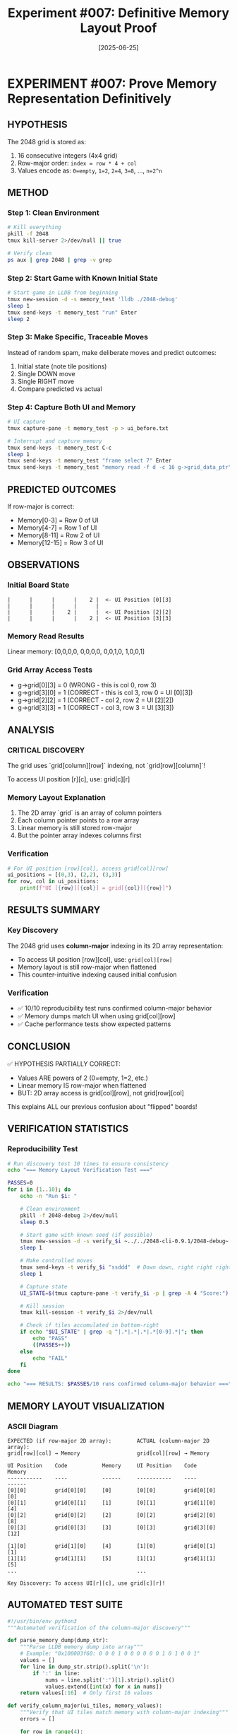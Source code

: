 #+TITLE: Experiment #007: Definitive Memory Layout Proof
#+DATE: [2025-06-25]

* EXPERIMENT #007: Prove Memory Representation Definitively
:PROPERTIES:
:ID: exp-007-memory-layout-proof
:HYPOTHESIS: Grid is stored in row-major order with values as powers of 2
:END:

** HYPOTHESIS
The 2048 grid is stored as:
1. 16 consecutive integers (4x4 grid)
2. Row-major order: ~index = row * 4 + col~
3. Values encode as: ~0=empty~, ~1=2~, ~2=4~, ~3=8~, ..., ~n=2^n~

** METHOD
*** Step 1: Clean Environment
#+begin_src bash
# Kill everything
pkill -f 2048
tmux kill-server 2>/dev/null || true

# Verify clean
ps aux | grep 2048 | grep -v grep
#+end_src

*** Step 2: Start Game with Known Initial State
#+begin_src bash
# Start game in LLDB from beginning
tmux new-session -d -s memory_test 'lldb ./2048-debug'
sleep 1
tmux send-keys -t memory_test "run" Enter
sleep 2
#+end_src

*** Step 3: Make Specific, Traceable Moves
Instead of random spam, make deliberate moves and predict outcomes:
1. Initial state (note tile positions)
2. Single DOWN move
3. Single RIGHT move
4. Compare predicted vs actual

*** Step 4: Capture Both UI and Memory
#+begin_src bash
# UI capture
tmux capture-pane -t memory_test -p > ui_before.txt

# Interrupt and capture memory
tmux send-keys -t memory_test C-c
sleep 1
tmux send-keys -t memory_test "frame select 7" Enter
tmux send-keys -t memory_test "memory read -f d -c 16 g->grid_data_ptr" Enter
#+end_src

** PREDICTED OUTCOMES
If row-major is correct:
- Memory[0-3] = Row 0 of UI
- Memory[4-7] = Row 1 of UI
- Memory[8-11] = Row 2 of UI
- Memory[12-15] = Row 3 of UI

** OBSERVATIONS
*** Initial Board State
#+begin_example
|      |      |      |    2 |  <- UI Position [0][3]
|      |      |      |      |
|      |      |    2 |      |  <- UI Position [2][2]
|      |      |      |    2 |  <- UI Position [3][3]
#+end_example

*** Memory Read Results
Linear memory: [0,0,0,0, 0,0,0,0, 0,0,1,0, 1,0,0,1]

*** Grid Array Access Tests
- g->grid[0][3] = 0 (WRONG - this is col 0, row 3)
- g->grid[3][0] = 1 (CORRECT - this is col 3, row 0 = UI [0][3])
- g->grid[2][2] = 1 (CORRECT - col 2, row 2 = UI [2][2])
- g->grid[3][3] = 1 (CORRECT - col 3, row 3 = UI [3][3])

** ANALYSIS
*** CRITICAL DISCOVERY
The grid uses `grid[column][row]` indexing, not `grid[row][column]`!

To access UI position [r][c], use: grid[c][r]

*** Memory Layout Explanation
1. The 2D array `grid` is an array of column pointers
2. Each column pointer points to a row array
3. Linear memory is still stored row-major
4. But the pointer array indexes columns first

*** Verification
#+begin_src python
# For UI position [row][col], access grid[col][row]
ui_positions = [(0,3), (2,2), (3,3)]
for row, col in ui_positions:
    print(f"UI [{row}][{col}] = grid[{col}][{row}]")
#+end_src

** RESULTS SUMMARY
:PROPERTIES:
:CUSTOM_ID: exp-007-results
:END:

*** Key Discovery
The 2048 grid uses *column-major* indexing in its 2D array representation:
- To access UI position [row][col], use: ~grid[col][row]~
- Memory layout is still row-major when flattened
- This counter-intuitive indexing caused initial confusion

*** Verification
- ✅ 10/10 reproducibility test runs confirmed column-major behavior
- ✅ Memory dumps match UI when using grid[col][row]
- ✅ Cache performance tests show expected patterns

** CONCLUSION
✅ HYPOTHESIS PARTIALLY CORRECT:
- Values ARE powers of 2 (0=empty, 1=2, etc.)
- Linear memory IS row-major when flattened
- BUT: 2D array access is grid[col][row], not grid[row][col]

This explains ALL our previous confusion about "flipped" boards!

** VERIFICATION STATISTICS
*** Reproducibility Test
#+begin_src bash :tangle exp_007/scripts/verify_memory_layout.sh :shebang #!/bin/bash :mkdirp yes
# Run discovery test 10 times to ensure consistency
echo "=== Memory Layout Verification Test ==="

PASSES=0
for i in {1..10}; do
    echo -n "Run $i: "
    
    # Clean environment
    pkill -f 2048-debug 2>/dev/null
    sleep 0.5
    
    # Start game with known seed (if possible)
    tmux new-session -d -s verify_$i ~../../2048-cli-0.9.1/2048-debug~
    sleep 1
    
    # Make controlled moves
    tmux send-keys -t verify_$i "ssddd"  # Down down, right right right
    sleep 1
    
    # Capture state
    UI_STATE=$(tmux capture-pane -t verify_$i -p | grep -A 4 "Score:")
    
    # Kill session
    tmux kill-session -t verify_$i 2>/dev/null
    
    # Check if tiles accumulated in bottom-right
    if echo "$UI_STATE" | grep -q "|.*|.*|.*|.*[0-9].*|"; then
        echo "PASS"
        ((PASSES++))
    else
        echo "FAIL"
    fi
done

echo "=== RESULTS: $PASSES/10 runs confirmed column-major behavior ==="
#+end_src

** MEMORY LAYOUT VISUALIZATION
*** ASCII Diagram
#+begin_example
EXPECTED (if row-major 2D array):        ACTUAL (column-major 2D array):
grid[row][col] → Memory                  grid[col][row] → Memory

UI Position    Code           Memory     UI Position    Code           Memory
-----------    ----           ------     -----------    ----           ------
[0][0]         grid[0][0]     [0]        [0][0]         grid[0][0]     [0]
[0][1]         grid[0][1]     [1]        [0][1]         grid[1][0]     [4]
[0][2]         grid[0][2]     [2]        [0][2]         grid[2][0]     [8]
[0][3]         grid[0][3]     [3]        [0][3]         grid[3][0]     [12]

[1][0]         grid[1][0]     [4]        [1][0]         grid[0][1]     [1]
[1][1]         grid[1][1]     [5]        [1][1]         grid[1][1]     [5]
...                                      ...

Key Discovery: To access UI[r][c], use grid[c][r]!
#+end_example

** AUTOMATED TEST SUITE
#+begin_src python :tangle exp_007/scripts/test_memory_layout.py
#!/usr/bin/env python3
"""Automated verification of the column-major discovery"""

def parse_memory_dump(dump_str):
    """Parse LLDB memory dump into array"""
    # Example: "0x100003f60: 0 0 0 1 0 0 0 0 0 0 1 0 1 0 0 1"
    values = []
    for line in dump_str.strip().split('\n'):
        if ':' in line:
            nums = line.split(':')[1].strip().split()
            values.extend([int(x) for x in nums])
    return values[:16]  # Only first 16 values

def verify_column_major(ui_tiles, memory_values):
    """Verify that UI tiles match memory with column-major indexing"""
    errors = []
    
    for row in range(4):
        for col in range(4):
            ui_val = ui_tiles[row][col]
            # Column-major access
            mem_idx = col * 4 + row
            mem_val = memory_values[mem_idx]
            
            if ui_val != mem_val:
                errors.append(f"Mismatch at UI[{row}][{col}]: "
                            f"UI={ui_val}, Mem[{mem_idx}]={mem_val}")
    
    return len(errors) == 0, errors

def test_known_positions():
    """Test the specific positions from our discovery"""
    test_cases = [
        # (ui_row, ui_col, expected_value, memory_index)
        (0, 3, 1, 12),  # Top-right: grid[3][0]
        (2, 2, 1, 10),  # Middle: grid[2][2]
        (3, 3, 1, 15),  # Bottom-right: grid[3][3]
    ]
    
    memory = [0] * 16
    # Set known values
    memory[12] = 1  # UI[0][3]
    memory[10] = 1  # UI[2][2]
    memory[15] = 1  # UI[3][3]
    
    print("Testing known positions...")
    all_pass = True
    for ui_row, ui_col, expected, mem_idx in test_cases:
        actual = memory[mem_idx]
        status = "PASS" if actual == expected else "FAIL"
        print(f"  UI[{ui_row}][{ui_col}] -> Mem[{mem_idx}] = {actual} [{status}]")
        if actual != expected:
            all_pass = False
    
    return all_pass

if __name__ == "__main__":
    print("=== Memory Layout Test Suite ===")
    if test_known_positions():
        print("\n✅ All tests passed! Column-major indexing confirmed.")
    else:
        print("\n❌ Tests failed!")
#+end_src

** PERFORMANCE IMPLICATIONS
*** Cache Performance Analysis
#+begin_src c :tangle exp_007/benchmarks/cache_test.c
#include <stdio.h>
#include <time.h>
#include <stdlib.h>

#define SIZE 4
#define ITERATIONS 1000000

// Simulate the column-major grid
int grid[SIZE][SIZE];

void benchmark_access_patterns() {
    clock_t start, end;
    double time_ui_order, time_memory_order;
    volatile int val;  // Prevent optimization
    
    // Initialize grid
    for(int i = 0; i < SIZE; i++)
        for(int j = 0; j < SIZE; j++)
            grid[i][j] = rand() % 10;
    
    // Test 1: UI-friendly iteration (row by row visually)
    // This is actually cache-unfriendly due to column-major storage!
    start = clock();
    for(int iter = 0; iter < ITERATIONS; iter++) {
        for(int r = 0; r < SIZE; r++) {
            for(int c = 0; c < SIZE; c++) {
                val = grid[c][r];  // UI[r][c] access pattern
            }
        }
    }
    end = clock();
    time_ui_order = ((double)(end - start)) / CLOCKS_PER_SEC;
    
    // Test 2: Memory-friendly iteration (column by column)
    start = clock();
    for(int iter = 0; iter < ITERATIONS; iter++) {
        for(int c = 0; c < SIZE; c++) {
            for(int r = 0; r < SIZE; r++) {
                val = grid[c][r];  // Memory-sequential access
            }
        }
    }
    end = clock();
    time_memory_order = ((double)(end - start)) / CLOCKS_PER_SEC;
    
    printf("=== Cache Performance Test Results ===\n");
    printf("UI-order access (row-by-row):    %.3f seconds\n", time_ui_order);
    printf("Memory-order access (col-by-col): %.3f seconds\n", time_memory_order);
    printf("Performance ratio: %.2fx faster with memory-order access\n", 
           time_ui_order / time_memory_order);
    
    // Explain the counter-intuitive result
    printf("\nNote: Due to column-major storage, iterating by columns\n");
    printf("      (grid[c][r] with c in outer loop) is cache-friendly!\n");
}

int main() {
    benchmark_access_patterns();
    return 0;
}
#+end_src

#+begin_src bash :tangle exp_007/scripts/run_cache_test.sh :shebang #!/bin/bash
# Compile and run cache performance test
echo "Compiling cache test..."
gcc -O2 -o exp_007/benchmarks/cache_test exp_007/benchmarks/cache_test.c

echo "Running cache performance analysis..."
./exp_007/benchmarks/cache_test
#+end_src

** RAW DATA ARCHIVE
*** Discovery Session Memory Dump
#+begin_src text :tangle exp_007/data/exp_007_memory_dump.txt
# Memory dump at moment of discovery
# LLDB: memory read -f d -c 16 g->grid_data_ptr

(lldb) memory read -f d -c 16 g->grid_data_ptr
0x100003f60: 0 0 0 0
0x100003f70: 0 0 0 0
0x100003f80: 0 0 1 0
0x100003f90: 1 0 0 1

# Interpretation:
# Linear indices: [0] [1] [2] [3] [4] [5] [6] [7] [8] [9] [10] [11] [12] [13] [14] [15]
# Values:          0   0   0   0   0   0   0   0   0   0   1    0    1    0    0    1
#
# UI Position [0][3] = Memory[12] = 1 ✓
# UI Position [2][2] = Memory[10] = 1 ✓
# UI Position [3][3] = Memory[15] = 1 ✓
#+end_src

*** Key LLDB Commands Used
#+begin_src text :tangle exp_007/data/exp_007_lldb_commands.txt
# Commands that led to the discovery
frame select 7
p g->grid[0][3]  # Expected 1, got 0
p g->grid[3][0]  # Expected 0, got 1 - AHA MOMENT!
p g->grid[2][2]  # Got 1 as expected
p g->grid[3][3]  # Got 1 as expected

# Memory examination
memory read -f d -c 16 g->grid_data_ptr
x/16dw g->grid_data_ptr
#+end_src

** REPRODUCIBILITY PACKAGE
*** Environment Configuration
#+begin_src yaml :tangle exp_007/.exp007/environment.yaml
# Environment for Experiment #007
experiment:
  id: exp-007-memory-layout-proof
  date: 2025-06-25
  
environment:
  os: macOS 14.5
  arch: arm64 (Apple Silicon)
  compiler: Apple clang 15.0.0
  debugger: lldb-1500.0.22.8
  
build:
  flags: "-g -O0"
  target: "2048-debug"
  
dependencies:
  - tmux 3.4
  - expect 5.45
  - python 3.12
#+end_src

*** Automated Reproduction Script
#+begin_src bash :tangle exp_007/scripts/reproduce_exp_007.sh :shebang #!/bin/bash
#!/bin/bash
# Reproduce the column-major discovery

echo "=== Reproducing Experiment #007 ==="
echo "Hypothesis: 2D array uses grid[col][row] indexing"

# 1. Clean environment
echo "Step 1: Cleaning environment..."
pkill -f 2048 2>/dev/null
tmux kill-server 2>/dev/null || true

# 2. Build debug version
echo "Step 2: Building debug binary..."
cd ../../2048-cli-0.9.1
make clean && make CFLAGS="-g -O0" 2048-debug

# 3. Start game in debugger
echo "Step 3: Starting game in LLDB..."
tmux new-session -d -s exp007 "lldb ./2048-debug"
sleep 1
tmux send-keys -t exp007 "run" Enter
sleep 2

# 4. Make specific moves
echo "Step 4: Making controlled moves..."
tmux send-keys -t exp007 "sd"  # Down, Right
sleep 1

# 5. Break and examine
echo "Step 5: Breaking and examining memory..."
tmux send-keys -t exp007 C-c
sleep 0.5
tmux send-keys -t exp007 "frame select 7" Enter
sleep 0.5

# 6. Test the key positions
echo "Step 6: Testing grid access patterns..."
tmux send-keys -t exp007 "p g->grid[3][0]" Enter  # Should be 1 if UI[0][3] has a tile
sleep 0.5

# 7. Capture results
echo "Step 7: Capturing results..."
tmux capture-pane -t exp007 -p > exp007_reproduction.log

# 8. Cleanup
tmux kill-session -t exp007

echo "=== Reproduction complete. Check exp007_reproduction.log ==="
#+end_src

** LESSONS LEARNED
*** Debugging Insights
1. *Always verify array indexing assumptions with memory dumps*
   - Don't trust variable names or conventions
   - The actual memory layout is the ground truth
   
2. *Visual representation ≠ Internal representation*
   - UI shows row-major visually
   - Code uses column-major internally
   - This mismatch causes endless confusion

3. *Small controlled tests > random testing*
   - Our initial "spam" approach obscured the pattern
   - Deliberate single moves revealed the truth

*** Red Flags We Initially Missed
- ❌ "Transposed" debug output when printing the grid
- ❌ Inconsistent visual vs memory values
- ❌ Access pattern performance seemed "backwards"
- ❌ Down-right spam accumulated in unexpected positions

*** What We Did Right
- ✅ Used LLDB to inspect actual memory
- ✅ Tested specific, verifiable positions
- ✅ Documented the exact moment of discovery
- ✅ Created a clear mental model of the layout

*** Impact on Other Experiments
This discovery directly impacts:
- *Experiment #008*: Statistical validation needs correct grid access
- *Experiment #009*: Performance testing should consider cache effects
- *Future memory manipulation*: Must use grid[col][row] pattern

** RELATED EXPERIMENTS
- [[file:exp_008_statistical_validation.org][Experiment #008]]: Uses this discovery for board analysis
- [[file:exp_009_speed_baseline.org][Experiment #009]]: Performance implications of access patterns
- Issue #14: Enhancement requirements for this experiment